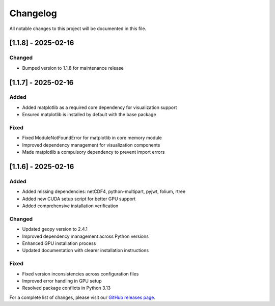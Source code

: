 Changelog
=========

All notable changes to this project will be documented in this file.

[1.1.8] - 2025-02-16
--------------------

Changed
~~~~~~~
- Bumped version to 1.1.8 for maintenance release

[1.1.7] - 2025-02-16
--------------------

Added
~~~~~
- Added matplotlib as a required core dependency for visualization support
- Ensured matplotlib is installed by default with the base package

Fixed
~~~~~
- Fixed ModuleNotFoundError for matplotlib in core memory module
- Improved dependency management for visualization components
- Made matplotlib a compulsory dependency to prevent import errors

[1.1.6] - 2025-02-16
--------------------

Added
~~~~~
- Added missing dependencies: netCDF4, python-multipart, pyjwt, folium, rtree
- Added new CUDA setup script for better GPU support
- Added comprehensive installation verification

Changed
~~~~~~~
- Updated geopy version to 2.4.1
- Improved dependency management across Python versions
- Enhanced GPU installation process
- Updated documentation with clearer installation instructions

Fixed
~~~~~
- Fixed version inconsistencies across configuration files
- Improved error handling in GPU setup
- Resolved package conflicts in Python 3.13

For a complete list of changes, please visit our `GitHub releases page <https://github.com/Vortx-AI/memories-dev/releases>`_. 